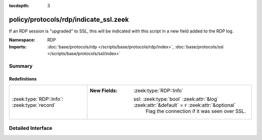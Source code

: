 :tocdepth: 3

policy/protocols/rdp/indicate_ssl.zeek
======================================
.. zeek:namespace:: RDP

If an RDP session is "upgraded" to SSL, this will be indicated
with this script in a new field added to the RDP log.

:Namespace: RDP
:Imports: :doc:`base/protocols/rdp </scripts/base/protocols/rdp/index>`, :doc:`base/protocols/ssl </scripts/base/protocols/ssl/index>`

Summary
~~~~~~~
Redefinitions
#############
=========================================== ===============================================================================================
:zeek:type:`RDP::Info`: :zeek:type:`record` 
                                            
                                            :New Fields: :zeek:type:`RDP::Info`
                                            
                                              ssl: :zeek:type:`bool` :zeek:attr:`&log` :zeek:attr:`&default` = ``F`` :zeek:attr:`&optional`
                                                Flag the connection if it was seen over SSL.
=========================================== ===============================================================================================


Detailed Interface
~~~~~~~~~~~~~~~~~~

